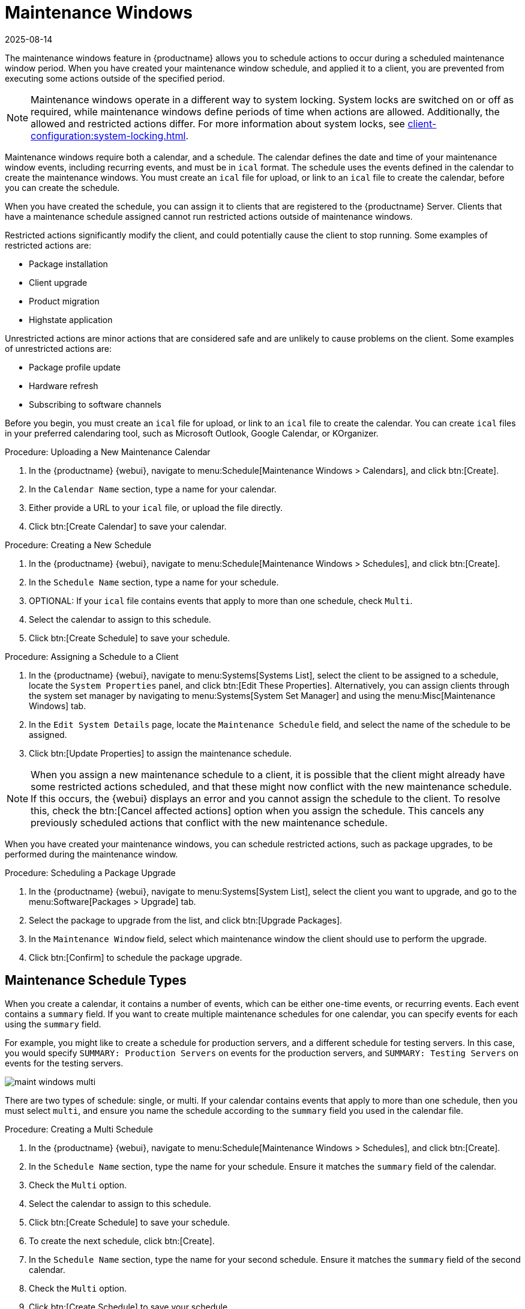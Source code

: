 [[maintenance-windows]]
= Maintenance Windows
:revdate: 2025-08-14
:page-revdate: {revdate}

The maintenance windows feature in {productname} allows you to schedule actions to occur during a scheduled maintenance window period.
When you have created your maintenance window schedule, and applied it to a client, you are prevented from executing some actions outside of the specified period.


[NOTE]
====
Maintenance windows operate in a different way to system locking.
System locks are switched on or off as required, while maintenance windows define periods of time when actions are allowed.
Additionally, the allowed and restricted actions differ.
For more information about system locks, see xref:client-configuration:system-locking.adoc[].
====


Maintenance windows require both a calendar, and a schedule.
The calendar defines the date and time of your maintenance window events, including recurring events, and must be in [path]``ical`` format.
The schedule uses the events defined in the calendar to create the maintenance windows.
You must create an [path]``ical`` file for upload, or link to an [path]``ical`` file to create the calendar, before you can create the schedule.

When you have created the schedule, you can assign it to clients that are registered to the {productname} Server.
Clients that have a maintenance schedule assigned cannot run restricted actions outside of maintenance windows.

Restricted actions significantly modify the client, and could potentially cause the client to stop running.
Some examples of restricted actions are:

* Package installation
* Client upgrade
* Product migration
* Highstate application

Unrestricted actions are minor actions that are considered safe and are unlikely to cause problems on the client.
Some examples of unrestricted actions are:

* Package profile update
* Hardware refresh
* Subscribing to software channels


Before you begin, you must create an [path]``ical`` file for upload, or link to an [path]``ical`` file to create the calendar.
You can create [path]``ical`` files in your preferred calendaring tool, such as Microsoft Outlook, Google Calendar, or KOrganizer.



.Procedure: Uploading a New Maintenance Calendar
. In the {productname} {webui}, navigate to menu:Schedule[Maintenance Windows > Calendars], and click btn:[Create].
. In the [guimenu]``Calendar Name`` section, type a name for your calendar.
. Either provide a URL to your [path]``ical`` file, or upload the file directly.
. Click btn:[Create Calendar] to save your calendar.



.Procedure: Creating a New Schedule
. In the {productname} {webui}, navigate to menu:Schedule[Maintenance Windows > Schedules], and click btn:[Create].
. In the [guimenu]``Schedule Name`` section, type a name for your schedule.
. OPTIONAL: If your [path]``ical`` file contains events that apply to more than one schedule, check [guimenu]``Multi``.
. Select the calendar to assign to this schedule.
. Click btn:[Create Schedule] to save your schedule.



.Procedure: Assigning a Schedule to a Client
. In the {productname} {webui}, navigate to menu:Systems[Systems List], select the client to be assigned to a schedule, locate the [guimenu]``System Properties`` panel, and click btn:[Edit These Properties].
    Alternatively, you can assign clients through the system set manager by navigating to menu:Systems[System Set Manager] and using the menu:Misc[Maintenance Windows] tab.
. In the [guimenu]``Edit System Details`` page, locate the [guimenu]``Maintenance Schedule`` field, and select the name of the schedule to be assigned.
. Click btn:[Update Properties] to assign the maintenance schedule.

[NOTE]
====
When you assign a new maintenance schedule to a client, it is possible that the client might already have some restricted actions scheduled, and that these might now conflict with the new maintenance schedule.
If this occurs, the {webui} displays an error and you cannot assign the schedule to the client.
To resolve this, check the btn:[Cancel affected actions] option when you assign the schedule.
This cancels any previously scheduled actions that conflict with the new maintenance schedule.
====


When you have created your maintenance windows, you can schedule restricted actions, such as package upgrades, to be performed during the maintenance window.



.Procedure: Scheduling a Package Upgrade
. In the {productname} {webui}, navigate to menu:Systems[System List], select the client you want to upgrade, and go to the menu:Software[Packages > Upgrade] tab.
. Select the package to upgrade from the list, and click btn:[Upgrade Packages].
. In the [guimenu]``Maintenance Window`` field, select which maintenance window the client should use to perform the upgrade.
. Click btn:[Confirm] to schedule the package upgrade.



== Maintenance Schedule Types

When you create a calendar, it contains a number of events, which can be either one-time events, or recurring events.
Each event contains a ``summary`` field.
If you want to create multiple maintenance schedules for one calendar, you can specify events for each using the ``summary`` field.

For example, you might like to create a schedule for production servers, and a different schedule for testing servers.
In this case, you would specify ``SUMMARY: Production Servers`` on events for the production servers, and ``SUMMARY: Testing Servers`` on events for the testing servers.

image::maint_windows_multi.png[scaledwidth=80%]

There are two types of schedule: single, or multi.
If your calendar contains events that apply to more than one schedule, then you must select ``multi``, and ensure you name the schedule according to the ``summary`` field you used in the calendar file.



.Procedure: Creating a Multi Schedule
. In the {productname} {webui}, navigate to menu:Schedule[Maintenance Windows > Schedules], and click btn:[Create].
. In the [guimenu]``Schedule Name`` section, type the name for your schedule.
    Ensure it matches the ``summary`` field of the calendar.
. Check the [guimenu]``Multi`` option.
. Select the calendar to assign to this schedule.
. Click btn:[Create Schedule] to save your schedule.
. To create the next schedule, click btn:[Create].
. In the [guimenu]``Schedule Name`` section, type the name for your second schedule.
    Ensure it matches the ``summary`` field of the second calendar.
. Check the [guimenu]``Multi`` option.
. Click btn:[Create Schedule] to save your schedule.
. Repeat for each schedule you need to create.



== Restricted and Unrestricted Actions

This sections contains a complete list of restricted and unrestricted actions.

Restricted actions significantly modify the client, and could potentially cause the client to stop running.
Restricted actions can only be run during a maintenance window.
The restricted actions are:

* Package operations (for example, installing, updating, or removing packages)
* Patch updates
* Rebooting a client
* Rolling back transactions
* Configuration management changing tasks
* Applying a highstate
* Autoinstallation and reinstallation
* Remote commands
* Product migrations
* Cluster operations

[NOTE]
====
It is possible to run remote commands directly at any time by navigating to menu:Salt[Remote Commands].
This applies whether or not the client is in a maintenance window.
For more information about remote commands, see xref:administration:actions.adoc[].
====

Unrestricted actions are minor actions that are considered safe and are unlikely to cause problems on the client.
If an action is not restricted it is, by definition, unrestricted, and can be be run at any time.
